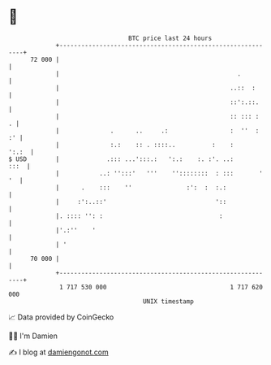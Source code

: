 * 👋

#+begin_example
                                    BTC price last 24 hours                    
                +------------------------------------------------------------+ 
         72 000 |                                                            | 
                |                                                 .          | 
                |                                               ..::  :      | 
                |                                               ::':.::.     | 
                |                                               :: ::: :   . | 
                |              .      ..     .:                 :  ''  :  :' | 
                |              :.:    :: . ::::..          :    :      ':.:  | 
   $ USD        |             .::: ...':::.:   ':.:    :. :'. ..:       :::  | 
                |           ..: '':::'   '''    ''::::::::  : :::       ' '  | 
                |      .    :::    ''               :':  :  :.:              | 
                |     :':..::'                              '::              | 
                |. :::: '': :                                :               | 
                |'.:''    '                                                  | 
                | '                                                          | 
         70 000 |                                                            | 
                +------------------------------------------------------------+ 
                 1 717 530 000                                  1 717 620 000  
                                        UNIX timestamp                         
#+end_example
📈 Data provided by CoinGecko

🧑‍💻 I'm Damien

✍️ I blog at [[https://www.damiengonot.com][damiengonot.com]]
